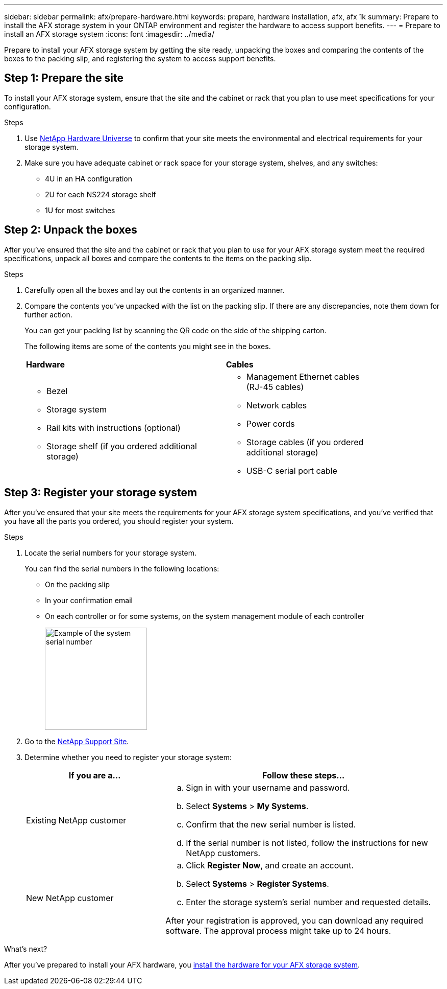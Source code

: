 ---
sidebar: sidebar
permalink: afx/prepare-hardware.html
keywords: prepare, hardware installation, afx, afx 1k
summary: Prepare to install the AFX storage system in your ONTAP environment and register the hardware to access support benefits. 
---
= Prepare to install an AFX storage system
:icons: font
:imagesdir: ../media/

[.lead]
Prepare to install your AFX storage system by getting the site ready, unpacking the boxes and comparing the contents of the boxes to the packing slip, and registering the system to access support benefits.

== Step 1: Prepare the site
To install your AFX storage system, ensure that the site and the cabinet or rack that you plan to use meet specifications for your configuration.

.Steps

. Use https://hwu.netapp.com[NetApp Hardware Universe^] to confirm that your site meets the environmental and electrical requirements for your storage system.

. Make sure you have adequate cabinet or rack space for your storage system, shelves, and any switches:
+

** 4U in an HA configuration
** 2U for each NS224 storage shelf
** 1U for most switches


== Step 2: Unpack the boxes
After you've ensured that the site and the cabinet or rack that you plan to use for your AFX storage system meet the required specifications, unpack all boxes and compare the contents to the items on the packing slip.

.Steps

. Carefully open all the boxes and lay out the contents in an organized manner.

. Compare the contents you’ve unpacked with the list on the packing slip. If there are any discrepancies, note them down for further action. 

+
You can get your packing list by scanning the QR code on the side of the shipping carton.

+
The following items are some of the contents you might see in the boxes. 

+

[%rotate, grid="none", frame="none", cols="12,9,4"]
|===
|*Hardware*
|*Cables* |
a|* Bezel
* Storage system
* Rail kits with instructions (optional)
* Storage shelf (if you ordered additional storage)
a|* Management Ethernet cables (RJ-45 cables)
* Network cables
* Power cords
* Storage cables (if you ordered additional storage) 
* USB-C serial port cable |
|===



== Step 3: Register your storage system
After you've ensured that your site meets the requirements for your AFX storage system specifications, and you've verified that you have all the parts you ordered, you should register your system.

.Steps

. Locate the serial numbers for your storage system. 
+
You can find the serial numbers in the following locations:

- On the packing slip
- In your confirmation email
- On each controller or for some systems, on the system management module of each controller
+
image::../media/drw_ssn_label.svg[Example of the system serial number,width=200]
+

. Go to the http://mysupport.netapp.com/[NetApp Support Site^].

. Determine whether you need to register your storage system:
+
[cols="1a,2a" options="header"]
|===
| If you are a...| Follow these steps...
a|
Existing NetApp customer
a|

 .. Sign in with your username and password.
 .. Select *Systems* > *My Systems*.
 .. Confirm that the new serial number is listed.
 .. If the serial number is not listed, follow the instructions for new NetApp customers.

a|
New NetApp customer
a|

 .. Click *Register Now*, and create an account.
 .. Select *Systems* > *Register Systems*.
 .. Enter the storage system's serial number and requested details.

After your registration is approved, you can download any required software. The approval process might take up to 24 hours.
|===

.What's next?
After you've prepared to install your AFX hardware, you link:deploy-hardware.html[install the hardware for your AFX storage system].

